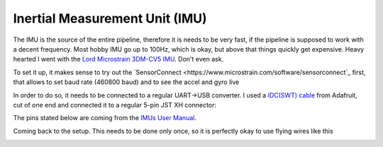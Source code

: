 Inertial Measurement Unit (IMU)
===============================

The IMU is the source of the entire pipeline, therefore it is needs to be very fast, if the pipeline is supposed to work with a decent frequency. Most hobby  IMU go up to 100Hz, which is okay, but above that things quickly get expensive. Heavy hearted I went with the `Lord Microstrain 3DM-CV5 IMU <https://www.microstrain.com/inertial-sensors/3dm-cv5-10>`_. Don't even ask.

.. image:: /images/Lord_Microstrain_3DMCV5-IMU.png
	:width: 150
	:alt: Lord Microstrain 3DM-CV5-10
	:target: https://www.microstrain.com/inertial-sensors/3dm-cv5-10


To set it up, it makes sense to try out the `SensorConnect <https://www.microstrain.com/software/sensorconnect`_ first, that allows to set baud rate (460800 baud) and to see the accel and gyro live

.. video:: /videos/SensorConnect_demo.mp4
	:width: 300
	:alt: Microstrain SensorConnect
	:target: https://www.microstrain.com/software/sensorconnect

In order to do so, it needs to be connected to a regular UART->USB converter. I used a `IDC(SWT) cable <https://www.adafruit.com/product/1675>`_ from Adafruit, cut of one end and connected it to a regular 5-pin JST XH connector:

.. image:: /images/IMU_Cable_Layout.png
	:width: 600
	:alt: 2x5 pin 1.27mm IDC cable
	:target: https://www.adafruit.com/product/1675

The pins stated below are coming from the `IMUs User Manual <https://www.microstrain.com/sites/default/files/3dm-cv5-10_user_manual_8500-0074_1.pdf>`_.

.. image:: /images/3DM-CV5-10_Pin_layout.png
	:width: 500
	:alt: 3DM-CV5-10 User manual
	:target: https://www.microstrain.com/sites/default/files/3dm-cv5-10_user_manual_8500-0074_1.pdf

Coming back to the setup. This needs to be done only once, so it is perfectly okay to use flying wires like this

.. image:: /images/IMU_to_USB.png
	:width: 500
	:alt: FTDI Adapter to USB



